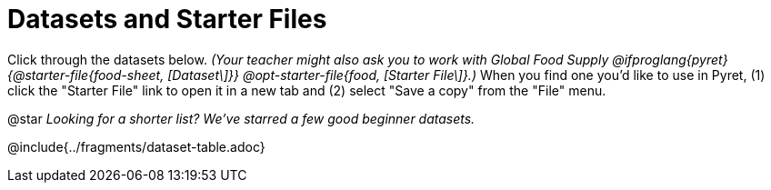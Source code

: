 [.CanBeLongerThanAPage]
= Datasets and Starter Files

Click through the datasets below. __(Your teacher might also ask you to work with Global Food Supply @ifproglang{pyret}{@starter-file{food-sheet, [Dataset\]}} @opt-starter-file{food, [Starter File\]}.)__ When you find one you'd like to use in Pyret, (1) click the "Starter File" link to open it in a new tab and (2) select "Save a copy" from the "File" menu.

@star __Looking for a shorter list? We've starred a few good beginner datasets.__ 

@include{../fragments/dataset-table.adoc}